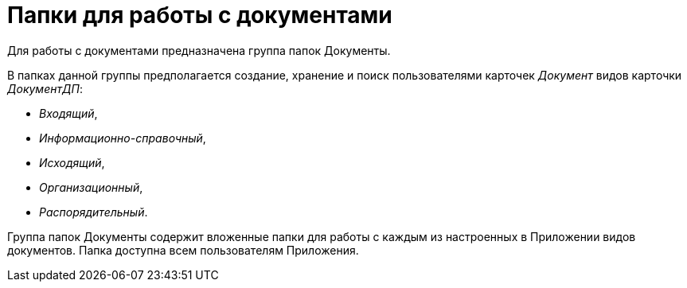 = Папки для работы с документами

Для работы с документами предназначена группа папок Документы.

В папках данной группы предполагается создание, хранение и поиск пользователями карточек _Документ_ видов карточки _ДокументДП_:

* _Входящий_,
* _Информационно-справочный_,
* _Исходящий_,
* _Организационный_,
* _Распорядительный_.

Группа папок Документы содержит вложенные папки для работы с каждым из настроенных в Приложении видов документов. Папка доступна всем пользователям Приложения.
